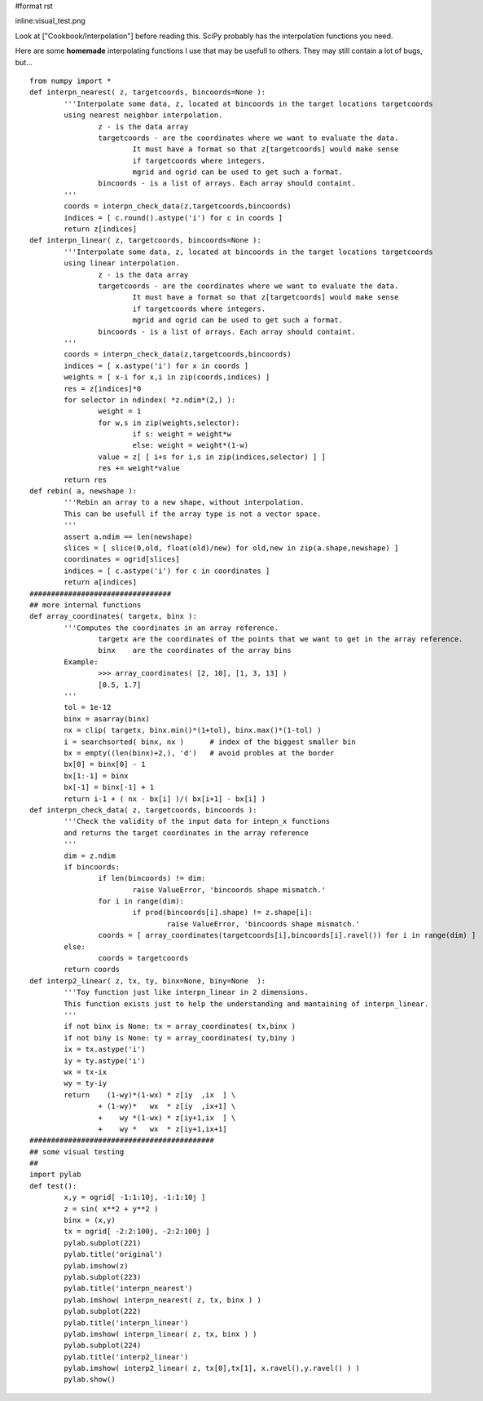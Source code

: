 #format rst

inline:visual_test.png

Look at ["Cookbook/Interpolation"] before reading this. SciPy probably has the interpolation functions you need.

Here are some **homemade** interpolating functions I use that may be usefull to others. They may still contain a lot of bugs, but...

::

   from numpy import *
   def interpn_nearest( z, targetcoords, bincoords=None ):
           '''Interpolate some data, z, located at bincoords in the target locations targetcoords
           using nearest neighbor interpolation.
                   z - is the data array
                   targetcoords - are the coordinates where we want to evaluate the data.
                           It must have a format so that z[targetcoords] would make sense
                           if targetcoords where integers.
                           mgrid and ogrid can be used to get such a format.
                   bincoords - is a list of arrays. Each array should containt.
           '''
           coords = interpn_check_data(z,targetcoords,bincoords)
           indices = [ c.round().astype('i') for c in coords ]
           return z[indices]
   def interpn_linear( z, targetcoords, bincoords=None ):
           '''Interpolate some data, z, located at bincoords in the target locations targetcoords
           using linear interpolation.
                   z - is the data array
                   targetcoords - are the coordinates where we want to evaluate the data.
                           It must have a format so that z[targetcoords] would make sense
                           if targetcoords where integers.
                           mgrid and ogrid can be used to get such a format.
                   bincoords - is a list of arrays. Each array should containt.
           '''
           coords = interpn_check_data(z,targetcoords,bincoords)
           indices = [ x.astype('i') for x in coords ]
           weights = [ x-i for x,i in zip(coords,indices) ]
           res = z[indices]*0
           for selector in ndindex( *z.ndim*(2,) ):
                   weight = 1
                   for w,s in zip(weights,selector):
                           if s: weight = weight*w
                           else: weight = weight*(1-w)
                   value = z[ [ i+s for i,s in zip(indices,selector) ] ]
                   res += weight*value
           return res
   def rebin( a, newshape ):
           '''Rebin an array to a new shape, without interpolation.
           This can be usefull if the array type is not a vector space.
           '''
           assert a.ndim == len(newshape)
           slices = [ slice(0,old, float(old)/new) for old,new in zip(a.shape,newshape) ]
           coordinates = ogrid[slices]
           indices = [ c.astype('i') for c in coordinates ]
           return a[indices]
   #################################
   ## more internal functions
   def array_coordinates( targetx, binx ):
           '''Computes the coordinates in an array reference.
                   targetx are the coordinates of the points that we want to get in the array reference.
                   binx    are the coordinates of the array bins
           Example:
                   >>> array_coordinates( [2, 10], [1, 3, 13] )
                   [0.5, 1.7]
           '''
           tol = 1e-12
           binx = asarray(binx)
           nx = clip( targetx, binx.min()*(1+tol), binx.max()*(1-tol) )
           i = searchsorted( binx, nx )      # index of the biggest smaller bin
           bx = empty((len(binx)+2,), 'd')   # avoid probles at the border
           bx[0] = binx[0] - 1
           bx[1:-1] = binx
           bx[-1] = binx[-1] + 1
           return i-1 + ( nx - bx[i] )/( bx[i+1] - bx[i] )
   def interpn_check_data( z, targetcoords, bincoords ):
           '''Check the validity of the input data for intepn_x functions
           and returns the target coordinates in the array reference
           '''
           dim = z.ndim
           if bincoords:
                   if len(bincoords) != dim:
                           raise ValueError, 'bincoords shape mismatch.'
                   for i in range(dim):
                           if prod(bincoords[i].shape) != z.shape[i]:
                                   raise ValueError, 'bincoords shape mismatch.'
                   coords = [ array_coordinates(targetcoords[i],bincoords[i].ravel()) for i in range(dim) ]
           else:
                   coords = targetcoords
           return coords
   def interp2_linear( z, tx, ty, binx=None, biny=None  ):
           '''Toy function just like interpn_linear in 2 dimensions.
           This function exists just to help the understanding and mantaining of interpn_linear.
           '''
           if not binx is None: tx = array_coordinates( tx,binx )
           if not biny is None: ty = array_coordinates( ty,biny )
           ix = tx.astype('i')
           iy = ty.astype('i')
           wx = tx-ix
           wy = ty-iy
           return    (1-wy)*(1-wx) * z[iy  ,ix  ] \
                   + (1-wy)*   wx  * z[iy  ,ix+1] \
                   +    wy *(1-wx) * z[iy+1,ix  ] \
                   +    wy *   wx  * z[iy+1,ix+1]
   ###########################################
   ## some visual testing
   ##
   import pylab
   def test():
           x,y = ogrid[ -1:1:10j, -1:1:10j ]
           z = sin( x**2 + y**2 )
           binx = (x,y)
           tx = ogrid[ -2:2:100j, -2:2:100j ]
           pylab.subplot(221)
           pylab.title('original')
           pylab.imshow(z)
           pylab.subplot(223)
           pylab.title('interpn_nearest')
           pylab.imshow( interpn_nearest( z, tx, binx ) )
           pylab.subplot(222)
           pylab.title('interpn_linear')
           pylab.imshow( interpn_linear( z, tx, binx ) )
           pylab.subplot(224)
           pylab.title('interp2_linear')
           pylab.imshow( interp2_linear( z, tx[0],tx[1], x.ravel(),y.ravel() ) )
           pylab.show()


